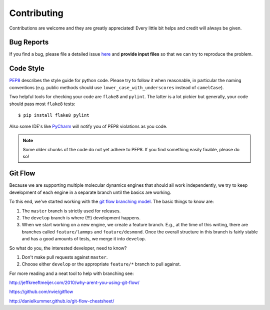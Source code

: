 ============
Contributing
============
Contributions are welcome and they are greatly appreciated! Every little bit
helps and credit will always be given.

Bug Reports
-----------
If you find a bug, please file a detailed issue `here
<https://github.com/shirtsgroup/InterMol/issues>`_ and **provide input files**
so that we can try to reproduce the problem.

Code Style
----------
`PEP8 <https://www.python.org/dev/peps/pep-0008/>`_ describes the style guide
for python code. Please try to follow it when reasonable, in particular the
naming conventions (e.g. public methods should use ``lower_case_with_underscores``
instead of ``camelCase``).

Two helpful tools for checking your code are ``flake8`` and ``pylint``. The latter
is a lot pickier but generally, your code should pass most ``flake8`` tests::

 $ pip install flake8 pylint

Also some IDE's like `PyCharm <https://www.jetbrains.com/pycharm/>`_ will
notify you of PEP8 violations as you code.

.. note:: Some older chunks of the code do not yet adhere to PEP8. If you find
          something easily fixable, please do so!

Git Flow
--------
Because we are supporting multiple molecular dynamics engines that should all
work independently, we try to keep development of each engine in a separate
branch until the basics are working.

To this end, we've started working with the `git flow branching model
<http://nvie.com/posts/a-successful-git-branching-model/>`_. The basic things
to know are:

1. The ``master`` branch is strictly used for releases.
2. The ``develop`` branch is where (!!!) development happens.
3. When we start working on a new engine, we create a feature branch. E.g.,
   at the time of this writing, there are branches called ``feature/lammps`` and
   ``feature/desmond``. Once the overall structure in this branch is fairly
   stable and has a good amounts of tests, we merge it into ``develop``.

So what do you, the interested developer, need to know?

1. Don't make pull requests against ``master``.
2. Choose either ``develop`` or the appropriate ``feature/*`` branch to pull against.

For more reading and a neat tool to help with branching see:

http://jeffkreeftmeijer.com/2010/why-arent-you-using-git-flow/

https://github.com/nvie/gitflow

http://danielkummer.github.io/git-flow-cheatsheet/


